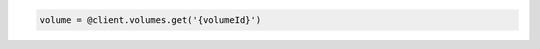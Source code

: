 .. code-block:: csharp

.. code-block:: java

.. code-block:: javascript

.. code-block:: php

.. code-block:: python

.. code-block:: ruby

  volume = @client.volumes.get('{volumeId}')
